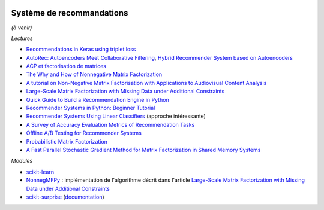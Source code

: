 
.. image:: pyeco.png
    :height: 20
    :alt: Economie
    :target: http://www.xavierdupre.fr/app/ensae_teaching_cs/helpsphinx3/td_2a_notions.html#pour-un-profil-plutot-economiste

.. image:: pystat.png
    :height: 20
    :alt: Statistique
    :target: http://www.xavierdupre.fr/app/ensae_teaching_cs/helpsphinx3/td_2a_notions.html#pour-un-profil-plutot-data-scientist

.. _l-td2a-sys-recommandation:

Système de recommandations
++++++++++++++++++++++++++

*(à venir)*

*Lectures*

* `Recommendations in Keras using triplet loss <https://github.com/maciejkula/triplet_recommendations_keras>`_
* `AutoRec: Autoencoders Meet Collaborative Filtering <http://users.cecs.anu.edu.au/~akmenon/papers/autorec/autorec-paper.pdf>`_,
  `Hybrid Recommender System based on Autoencoders <https://hal.inria.fr/hal-01336912/file/AutoEnc.pdf>`_
* `ACP et factorisation de matrices <http://www.xavierdupre.fr/app/mlstatpy/helpsphinx/c_ml/missing_values_mf.html>`_
* `The Why and How of Nonnegative Matrix Factorization <https://arxiv.org/abs/1401.5226>`_
* `A tutorial on Non-Negative Matrix Factorisation with Applications to Audiovisual Content Analysis <http://perso.telecom-paristech.fr/~essid/teach/NMF_tutorial_ICME-2014.pdf>`_
* `Large-Scale Matrix Factorization with Missing Data under Additional Constraints <http://www.cfar.umd.edu/~rama/Publications/mitra_nips_2010.pdf>`_
* `Quick Guide to Build a Recommendation Engine in Python <https://www.analyticsvidhya.com/blog/2016/06/quick-guide-build-recommendation-engine-python/>`_
* `Recommender Systems in Python: Beginner Tutorial <https://www.datacamp.com/community/tutorials/recommender-systems-python>`_
* `Recommender Systems Using Linear Classifiers <http://www.jmlr.org/papers/volume2/zhang02a/zhang02a.pdf>`_ (approche intéressante)
* `A Survey of Accuracy Evaluation Metrics of Recommendation Tasks <http://jmlr.csail.mit.edu/papers/volume10/gunawardana09a/gunawardana09a.pdf>`_
* `Offline A/B Testing for Recommender Systems <https://dl.acm.org/citation.cfm?id=3159687>`_
* `Probabilistic Matrix Factorization <http://papers.nips.cc/paper/3208-probabilistic-matrix-factorization.pdf>`_
* `A Fast Parallel Stochastic Gradient Method for Matrix Factorization in Shared Memory Systems <https://www.csie.ntu.edu.tw/~cjlin/papers/libmf/libmf_journal.pdf>`_

*Modules*

* `scikit-learn <http://scikit-learn.org/stable/>`_
* `NonnegMFPy <https://github.com/guangtunbenzhu/NonnegMFPy>`_ : implémentation de
  l'algorithme décrit dans l'article
  `Large-Scale Matrix Factorization with Missing Data under Additional Constraints <http://www.cfar.umd.edu/~rama/Publications/mitra_nips_2010.pdf>`_
* `scikit-surprise <http://surpriselib.com/>`_ (`documentation <http://surprise.readthedocs.io/en/stable/>`_)
